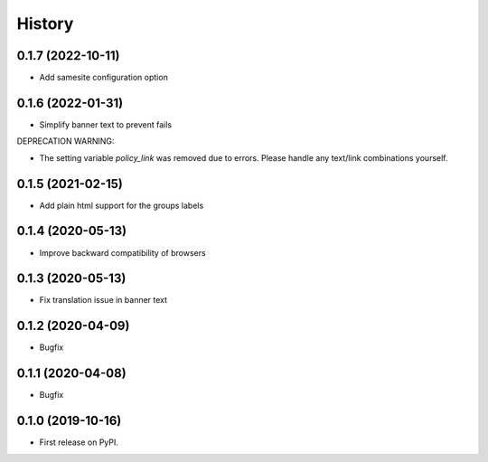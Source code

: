 .. :changelog:

History
-------

0.1.7 (2022-10-11)
++++++++++++++++++

* Add samesite configuration option


0.1.6 (2022-01-31)
++++++++++++++++++

* Simplify banner text to prevent fails

DEPRECATION WARNING:

* The setting variable `policy_link` was removed due to errors. Please handle any text/link combinations yourself.


0.1.5 (2021-02-15)
++++++++++++++++++

* Add plain html support for the groups labels


0.1.4 (2020-05-13)
++++++++++++++++++

* Improve backward compatibility of browsers


0.1.3 (2020-05-13)
++++++++++++++++++

* Fix translation issue in banner text


0.1.2 (2020-04-09)
++++++++++++++++++

* Bugfix


0.1.1 (2020-04-08)
++++++++++++++++++

* Bugfix


0.1.0 (2019-10-16)
++++++++++++++++++

* First release on PyPI.
